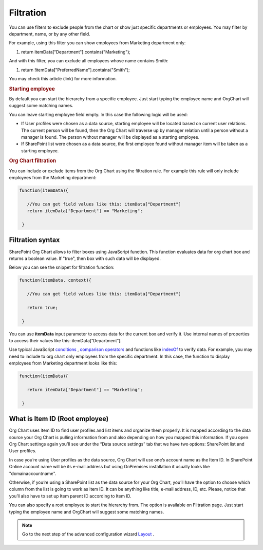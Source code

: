 Filtration
===========

You can use filters to exclude people from the chart or show just specific departments or employees. 
You may filter by department, name, or by any other field.

For example, using this filter you can show employees from Marketing department only:

.. code:: javascript

1. return itemData["Department"].contains("Marketing");


And with this filter, you can exclude all employees whose name contains Smith:

.. code::

1. return !itemData["PreferredName"].contains("Smith");


You may check this article (link) for more information.

.. image:: /../_static/img/advanced-web-part-configuration/filtration/OrgChart-Configuration-Wizard-3.png
    :alt: Filtration

.. rubric:: Starting employee

By default you can start the hierarchy from a specific employee. 
Just start typing the employee name and OrgChart will suggest some matching names.

You can leave starting employee field empty. In this case the following logic will be used:

- If User profiles were chosen as a data source, starting employee will be located based on current user relations. The current person will be found, then the Org Chart will traverse up by manager relation until a person without a manager is found. The person without manager will be displayed as a starting employee.
- If SharePoint list were chosen as a data source, the first employee found without manager item will be taken as a starting employee.

.. rubric:: Org Chart filtration

You can include or exclude items from the Org Chart using the filtration rule. For example this rule will only include employees from the Marketing department:

.. code::

    function(itemData){

       //You can get field values like this: itemData["Department"]
       return itemData["Department"] == "Marketing";

     }


Filtration syntax
-----------------

SharePoint Org Chart allows to filter boxes using JavaScript function. 
This function evaluates data for org chart box and returns a boolean value. 
If "true", then box with such data will be displayed.

Below you can see the snippet for filtration function:

.. code::

    function(itemData, context){

       //You can get field values like this: itemData["Department"]

       return true;

     }


You can use **itemData** input parameter to access data for the current box and verify it. 
Use internal names of properties to access their values like this: itemData[“Department”].

Use typical JavaScript `conditions <http://www.w3schools.com/js/js_if_else.asp>`_ , `comparison operators <http://www.w3schools.com/js/js_comparisons.asp>`_ and functions like `indexOf <http://www.w3schools.com/jsref/jsref_indexof.asp>`_  to verify data. 
For example, you may need to include to org chart only employees from the specific department. 
In this case, the function to display employees from Marketing department looks like this:

.. code::

    function(itemData){

       return itemData["Department"] == "Marketing";

     }


What is Item ID (Root employee)
-------------------------------

Org Chart uses Item ID to find user profiles and list items and organize them properly. 
It is mapped according to the data source your Org Chart is pulling information from and also depending on how you mapped this information. 
If you open Org Chart settings again you’ll see under the “Data source settings” tab that we have two options: SharePoint list and User profiles.


.. image:: /../_static/img/advanced-web-part-configuration/filtration/08-data-souce.jpg
    :alt: Data source


In case you’re using User profiles as the data source, Org Chart will use one’s account name as the Item ID. 
In SharePoint Online account name will be its e-mail address but using OnPremises installation it usually looks like "domain\accountname". 


Otherwise, if you’re using a SharePoint list as the data source for your Org Chart, you’ll have the option to choose which column from the list is going to work as Item ID. It can be anything like title, e-mail address, ID, etc. 
Please, notice that you’ll also have to set up Item parent ID according to Item ID.

.. image:: /../_static/img/advanced-web-part-configuration/filtration/09-field-mapping.jpg
    :alt: Field mapping


You can also specify a root employee to start the hierarchy from. The option is available on Filtration page. Just start typing the employee name and OrgChart will suggest some matching names.


.. image:: /../_static/img/advanced-web-part-configuration/filtration/RootDetection-1.png
    :alt: Root detection




.. Note:: Go to the next step of the advanced configuration wizard `Layout <../configuration-wizard/layout.html>`_ .
     
